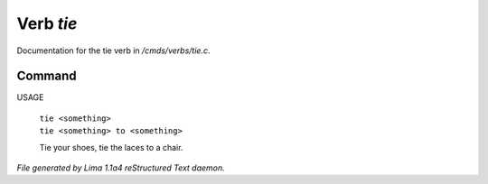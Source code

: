 Verb *tie*
***********

Documentation for the tie verb in */cmds/verbs/tie.c*.

Command
=======

USAGE

 |  ``tie <something>``
 |  ``tie <something> to <something>``

 Tie your shoes, tie the laces to a chair.

.. TAGS: RST



*File generated by Lima 1.1a4 reStructured Text daemon.*
